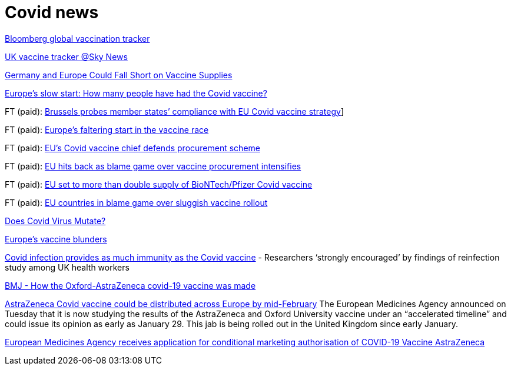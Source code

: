 :toc:
:sectnums:
:toclevels: 5
:sectnumlevels: 5
:showcomments:
:xrefstyle: short
:icons: font
:source-highlighter: coderay
:tick: &#x2714;
:pound: &#xA3;

= Covid news

https://www.bloomberg.com/graphics/covid-vaccine-tracker-global-distribution/[Bloomberg global vaccination tracker]

https://news.sky.com/story/covid-19-uk-vaccination-tracker-find-out-how-many-have-had-the-jab-12179220[UK vaccine tracker @Sky News]

https://www.spiegel.de/international/europe/the-planning-disaster-germany-and-europe-could-fall-short-on-vaccine-supplies-a-3db4702d-ae23-4e85-85b7-20145a898abd[Germany and Europe Could Fall Short on Vaccine Supplies]

https://www.bbc.com/news/world-europe-55575756[Europe's slow start: How many people have had the Covid vaccine?]

FT (paid): https://www.ft.com/content/1d358d9e-a89e-4f26-a4d9-ba04ea78008e[Brussels probes member states’ compliance with EU Covid vaccine strategy]]

FT (paid): https://www.ft.com/content/b1444e0b-aeda-465d-b8f5-1e502c908be5[Europe’s faltering start in the vaccine race]

FT (paid): https://www.ft.com/content/119cb18b-6b8a-4588-9d4a-b2cdce5aa8f6[EU’s Covid vaccine chief defends procurement scheme]

FT (paid): https://www.ft.com/content/c1575e05-70e5-4e5f-b58c-cde5c99aba5f[EU hits back as blame game over vaccine procurement intensifies]

FT (paid): https://www.ft.com/content/f30859b3-98e6-42bb-831e-070b98b4e5de[EU set to more than double supply of BioNTech/Pfizer Covid vaccine]

FT (paid): https://www.ft.com/content/f2646ac5-aedd-4542-a211-9be83c465c6e[EU countries in blame game over sluggish vaccine rollout]

https://threadreaderapp.com/thread/1242654632305995778.html[Does Covid Virus Mutate?]

https://www.telegraph.co.uk/business/2021/01/05/changed-utterly-changed-vaccine-blunder-shook-europe/?fbclid=IwAR3NY9nl5RG3VqoLbjmcPf5ETEjIFkOsN6FeNi9ueNbPCwJWX1CgrlGJa0U[Europe's vaccine blunders]

https://www.ft.com/content/929ef3cd-8611-49b2-9f23-918dc3470166[Covid infection provides as much immunity as the Covid vaccine] - 
Researchers ‘strongly encouraged’ by findings of reinfection study among UK health workers

https://www.bmj.com/content/372/bmj.n86[BMJ - How the Oxford-AstraZeneca covid-19 vaccine was made]

https://www.cnbc.com/2021/01/12/covid-vaccine-astrazeneca-jab-could-be-distributed-in-eu-by-mid-february.html[AstraZeneca Covid vaccine could be distributed across Europe by mid-February]
The European Medicines Agency announced on Tuesday that it is now studying the results of the AstraZeneca and Oxford University vaccine
under an “accelerated timeline” and could issue its opinion as early as January 29. This jab is being rolled out in the United Kingdom since early January.

https://www.ema.europa.eu/en/news/ema-receives-application-conditional-marketing-authorisation-covid-19-vaccine-astrazeneca[European Medicines Agency receives application for conditional marketing authorisation of COVID-19 Vaccine AstraZeneca]



